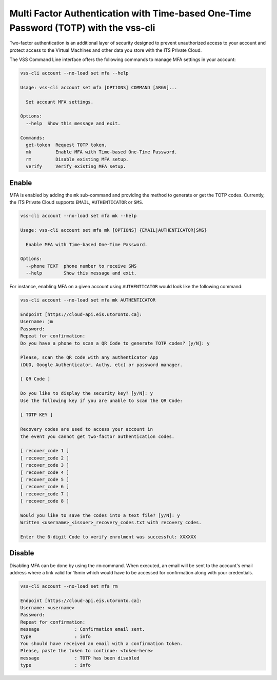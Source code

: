 .. _MFA:

Multi Factor Authentication with Time-based One-Time Password (TOTP) with the vss-cli
=====================================================================================

Two-factor authentication is an additional layer of security designed to
prevent unauthorized access to your account and protect access to the
Virtual Machines and other data you store with the ITS Private Cloud.


The VSS Command Line interface offers the following commands to manage
MFA settings in your account:

.. code-block:: bash

    vss-cli account --no-load set mfa --help

    Usage: vss-cli account set mfa [OPTIONS] COMMAND [ARGS]...

      Set account MFA settings.

    Options:
      --help  Show this message and exit.

    Commands:
      get-token  Request TOTP token.
      mk         Enable MFA with Time-based One-Time Password.
      rm         Disable existing MFA setup.
      verify     Verify existing MFA setup.

Enable
------

MFA is enabled by adding the ``mk`` sub-command and providing the method
to generate or get the TOTP codes. Currently, the ITS Private Cloud supports
``EMAIL``, ``AUTHENTICATOR`` or ``SMS``.

.. code-block:: bash

    vss-cli account --no-load set mfa mk --help

    Usage: vss-cli account set mfa mk [OPTIONS] {EMAIL|AUTHENTICATOR|SMS}

      Enable MFA with Time-based One-Time Password.

    Options:
      --phone TEXT  phone number to receive SMS
      --help        Show this message and exit.

For instance, enabling MFA on a given account using ``AUTHENTICATOR`` would
look like the following command:

.. code-block:: bash

    vss-cli account --no-load set mfa mk AUTHENTICATOR

    Endpoint [https://cloud-api.eis.utoronto.ca]:
    Username: jm
    Password:
    Repeat for confirmation:
    Do you have a phone to scan a QR Code to generate TOTP codes? [y/N]: y

    Please, scan the QR code with any authenticator App
    (DUO, Google Authenticator, Authy, etc) or password manager.

    [ QR Code ]

    Do you like to display the security key? [y/N]: y
    Use the following key if you are unable to scan the QR Code:

    [ TOTP KEY ]

    Recovery codes are used to access your account in
    the event you cannot get two-factor authentication codes.

    [ recover_code 1 ]
    [ recover_code 2 ]
    [ recover_code 3 ]
    [ recover_code 4 ]
    [ recover_code 5 ]
    [ recover_code 6 ]
    [ recover_code 7 ]
    [ recover_code 8 ]

    Would you like to save the codes into a text file? [y/N]: y
    Written <username>_<issuer>_recovery_codes.txt with recovery codes.

    Enter the 6-digit Code to verify enrolment was successful: XXXXXX


Disable
-------

Disabling MFA can be done by using the ``rm`` command. When executed, an
email will be sent to the account's email address where a link valid for 15min
which would have to be accessed for confirmation along with your credentials.

.. code-block:: bash

    vss-cli account --no-load set mfa rm

    Endpoint [https://cloud-api.eis.utoronto.ca]:
    Username: <username>
    Password:
    Repeat for confirmation:
    message             : Confirmation email sent.
    type                : info
    You should have received an email with a confirmation token.
    Please, paste the token to continue: <token-here>
    message             : TOTP has been disabled
    type                : info